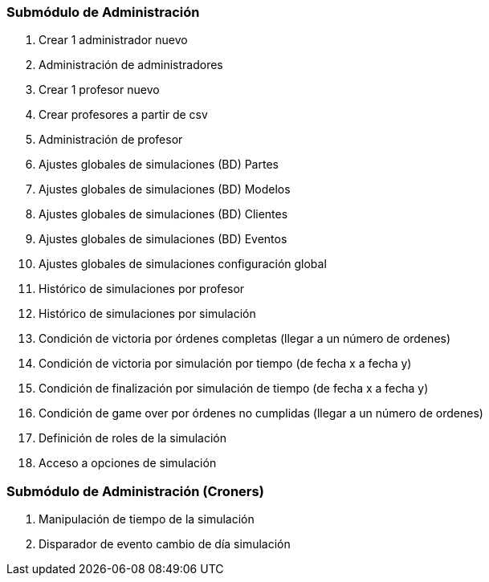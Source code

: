 === Submódulo de Administración
. [.line-through]#Crear 1 administrador nuevo#
. [.line-through]#Administración de administradores#
. [.line-through]#Crear 1 profesor nuevo#
. [.line-through]#Crear profesores a partir de csv#
. [.line-through]#Administración de profesor#
. Ajustes globales de simulaciones (BD) Partes
. Ajustes globales de simulaciones (BD) Modelos
. Ajustes globales de simulaciones (BD) Clientes
. Ajustes globales de simulaciones (BD) Eventos
. Ajustes globales de simulaciones configuración global
. Histórico de simulaciones por profesor
. Histórico de simulaciones por simulación
. Condición de victoria por órdenes completas (llegar a un número de ordenes)
. Condición de victoria por simulación por tiempo (de fecha x a fecha y)
. Condición de finalización por simulación de tiempo (de fecha x a fecha y)
. Condición de game over por órdenes no cumplidas (llegar a un número de ordenes)
. Definición de roles de la simulación
. Acceso a opciones de simulación


=== Submódulo de Administración (Croners)
. Manipulación de tiempo de la simulación
. Disparador de evento cambio de día simulación